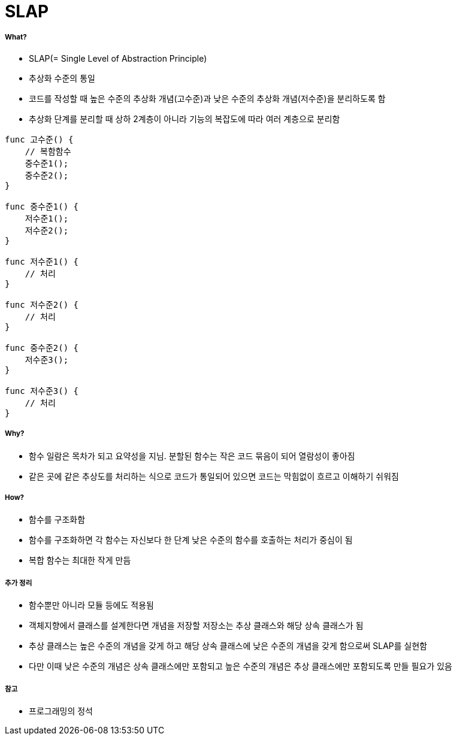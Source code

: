 = SLAP

===== What?
* SLAP(= Single Level of Abstraction Principle)
* 추상화 수준의 통일 
* 코드를 작성할 때 높은 수준의 추상화 개념(고수준)과 낮은 수준의 추상화 개념(저수준)을 분리하도록 함
* 추상화 단계를 분리할 때 상하 2계층이 아니라 기능의 복잡도에 따라 여러 계층으로 분리함

[source, js]
----
func 고수준() {
    // 복함함수
    중수준1();
    중수준2();
}

func 중수준1() {
    저수준1();
    저수준2();
}

func 저수준1() {
    // 처리
}

func 저수준2() {
    // 처리
}

func 중수준2() {
    저수준3();
}

func 저수준3() {
    // 처리
}
----

===== Why?
* 함수 일람은 목차가 되고 요약성을 지님. 분할된 함수는 작은 코드 묶음이 되어 열람성이 좋아짐
* 같은 곳에 같은 추상도를 처리하는 식으로 코드가 통일되어 있으면 코드는 막힘없이 흐르고 이해하기 쉬워짐

===== How?
* 함수를 구조화함
* 함수를 구조화하면 각 함수는 자신보다 한 단계 낮은 수준의 함수를 호출하는 처리가 중심이 됨
* 복합 함수는 최대한 작게 만듬

===== 추가 정리
* 함수뿐만 아니라 모듈 등에도 적용됨
* 객체지향에서 클래스를 설계한다면 개념을 저장할 저장소는 추상 클래스와 해당 상속 클래스가 됨
* 추상 클래스는 높은 수준의 개념을 갖게 하고 해당 상속 클래스에 낮은 수준의 개념을 갖게 함으로써 SLAP를 실현함
* 다만 이때 낮은 수준의 개념은 상속 클래스에만 포함되고 높은 수준의 개념은 추상 클래스에만 포함되도록 만들 필요가 있음

===== 참고 
* 프로그래밍의 정석 